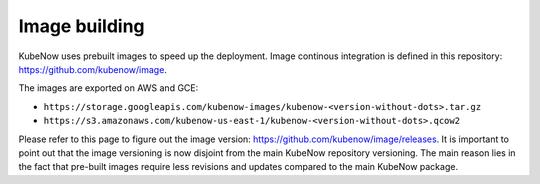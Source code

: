 Image building
==============
KubeNow uses prebuilt images to speed up the deployment. Image continous integration is defined in this repository: https://github.com/kubenow/image.

The images are exported on AWS and GCE:

- ``https://storage.googleapis.com/kubenow-images/kubenow-<version-without-dots>.tar.gz``
- ``https://s3.amazonaws.com/kubenow-us-east-1/kubenow-<version-without-dots>.qcow2``

Please refer to this page to figure out the image version: https://github.com/kubenow/image/releases. It is important to point out that the image versioning is now disjoint from the main KubeNow repository versioning. The main reason lies in the fact that pre-built images require less revisions and updates compared to the main KubeNow package.
